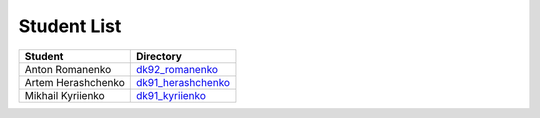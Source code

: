Student List
############

==================  =========================================
Student             Directory
==================  =========================================
Anton Romanenko     `dk92_romanenko </dk92_romanenko>`_
Artem Herashchenko  `dk91_herashchenko </dk91_herashchenko>`_
Mikhail Kyriienko   `dk91_kyriienko </dk91_kyriienko>`_
==================  =========================================

